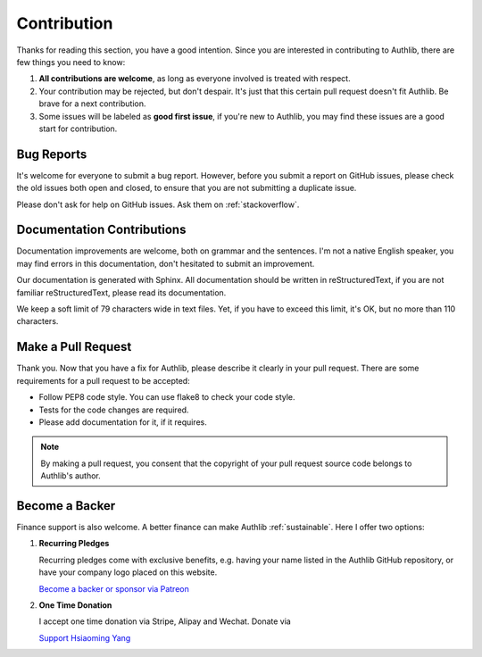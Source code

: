 Contribution
============

Thanks for reading this section, you have a good intention. Since you are
interested in contributing to Authlib, there are few things you need to know:

1. **All contributions are welcome**, as long as everyone involved is treated
   with respect.
2. Your contribution may be rejected, but don't despair. It's just that this
   certain pull request doesn't fit Authlib. Be brave for a next contribution.
3. Some issues will be labeled as **good first issue**, if you're new to
   Authlib, you may find these issues are a good start for contribution.

Bug Reports
-----------

It's welcome for everyone to submit a bug report. However, before you submit a
report on GitHub issues, please check the old issues both open and closed, to
ensure that you are not submitting a duplicate issue.

Please don't ask for help on GitHub issues. Ask them on :ref:`stackoverflow`.

Documentation Contributions
---------------------------

Documentation improvements are welcome, both on grammar and the sentences. I'm
not a native English speaker, you may find errors in this documentation, don't
hesitated to submit an improvement.

Our documentation is generated with Sphinx. All documentation should be written
in reStructuredText, if you are not familiar reStructuredText, please read its
documentation.

We keep a soft limit of 79 characters wide in text files. Yet, if you have to
exceed this limit, it's OK, but no more than 110 characters.

Make a Pull Request
-------------------

Thank you. Now that you have a fix for Authlib, please describe it clearly in
your pull request. There are some requirements for a pull request to be
accepted:

* Follow PEP8 code style. You can use flake8 to check your code style.
* Tests for the code changes are required.
* Please add documentation for it, if it requires.

.. note::
    By making a pull request, you consent that the copyright of your pull
    request source code belongs to Authlib's author.

Become a Backer
---------------

Finance support is also welcome. A better finance can make Authlib
:ref:`sustainable`. Here I offer two options:

1. **Recurring Pledges**

   Recurring pledges come with exclusive benefits, e.g. having your name
   listed in the Authlib GitHub repository, or have your company logo placed
   on this website.

   `Become a backer or sponsor via Patreon <https://patreon.com/lepture>`_

2. **One Time Donation**

   I accept one time donation via Stripe, Alipay and Wechat. Donate via

   `Support Hsiaoming Yang <https://lepture.com/donate>`_
